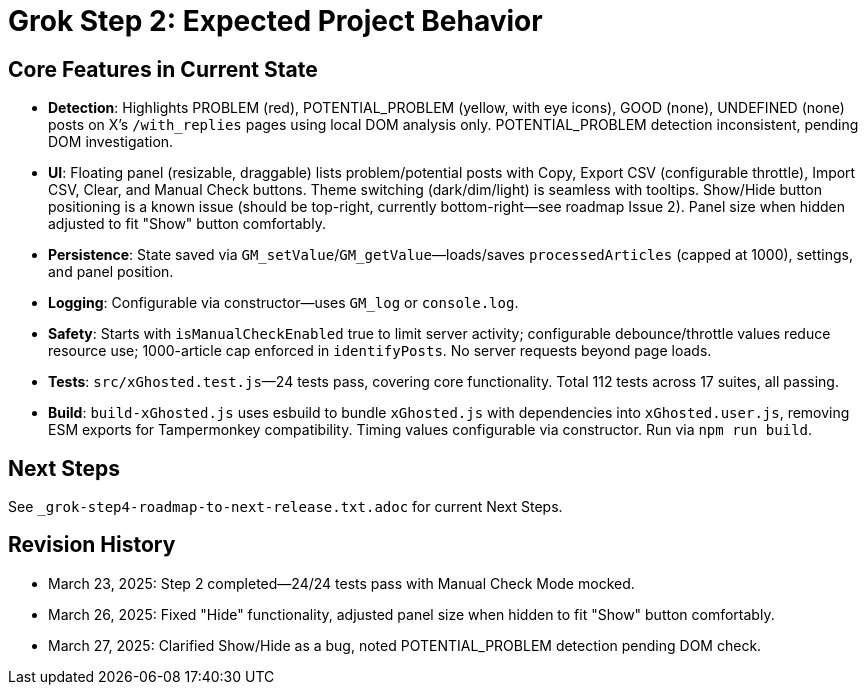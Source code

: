 = Grok Step 2: Expected Project Behavior
:revision-date: March 27, 2025

== Core Features in Current State
- *Detection*: Highlights PROBLEM (red), POTENTIAL_PROBLEM (yellow, with eye icons), GOOD (none), UNDEFINED (none) posts on X’s `/with_replies` pages using local DOM analysis only. POTENTIAL_PROBLEM detection inconsistent, pending DOM investigation.
- *UI*: Floating panel (resizable, draggable) lists problem/potential posts with Copy, Export CSV (configurable throttle), Import CSV, Clear, and Manual Check buttons. Theme switching (dark/dim/light) is seamless with tooltips. Show/Hide button positioning is a known issue (should be top-right, currently bottom-right—see roadmap Issue 2). Panel size when hidden adjusted to fit "Show" button comfortably.
- *Persistence*: State saved via `GM_setValue`/`GM_getValue`—loads/saves `processedArticles` (capped at 1000), settings, and panel position.
- *Logging*: Configurable via constructor—uses `GM_log` or `console.log`.
- *Safety*: Starts with `isManualCheckEnabled` true to limit server activity; configurable debounce/throttle values reduce resource use; 1000-article cap enforced in `identifyPosts`. No server requests beyond page loads.
- *Tests*: `src/xGhosted.test.js`—24 tests pass, covering core functionality. Total 112 tests across 17 suites, all passing.
- *Build*: `build-xGhosted.js` uses esbuild to bundle `xGhosted.js` with dependencies into `xGhosted.user.js`, removing ESM exports for Tampermonkey compatibility. Timing values configurable via constructor. Run via `npm run build`.

== Next Steps
See `_grok-step4-roadmap-to-next-release.txt.adoc` for current Next Steps.

== Revision History
- March 23, 2025: Step 2 completed—24/24 tests pass with Manual Check Mode mocked.
- March 26, 2025: Fixed "Hide" functionality, adjusted panel size when hidden to fit "Show" button comfortably.
- March 27, 2025: Clarified Show/Hide as a bug, noted POTENTIAL_PROBLEM detection pending DOM check.
